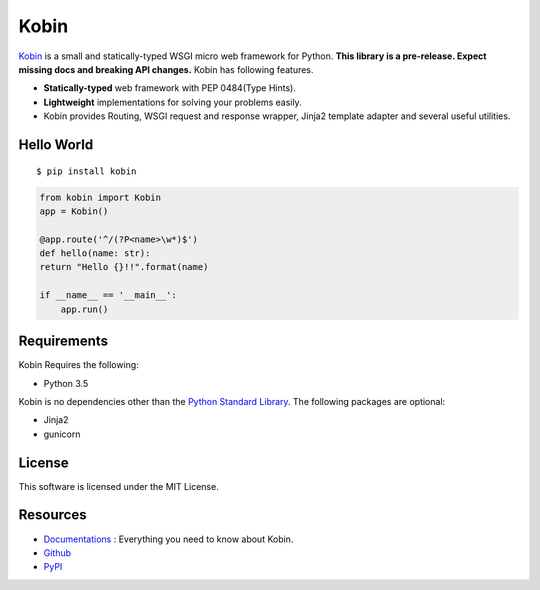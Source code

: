 =====
Kobin
=====

.. image:: https://travis-ci.org/c-bata/kobin.svg?branch=master
   :target: https://travis-ci.org/c-bata/kobin

.. image:: https://badge.fury.io/py/kobin.svg
   :target: https://badge.fury.io/py/kobin

.. image:: https://coveralls.io/repos/github/c-bata/kobin/badge.svg?branch=coveralls
   :target: https://coveralls.io/github/c-bata/kobin?branch=master

.. image:: https://codeclimate.com/github/c-bata/kobin/badges/gpa.svg
   :target: https://codeclimate.com/github/c-bata/kobin
   :alt: Code Climate

.. image:: https://readthedocs.org/projects/kobin/badge/?version=latest
   :target: http://kobin.readthedocs.org/en/latest/?badge=latest
   :alt: Documentation Status


`Kobin <https://kobin.readthedocs.org/>`_ is a small and statically-typed WSGI micro web framework for Python.
**This library is a pre-release. Expect missing docs and breaking API changes.**
Kobin has following features.

- **Statically-typed** web framework with PEP 0484(Type Hints).
- **Lightweight** implementations for solving your problems easily.
- Kobin provides Routing, WSGI request and response wrapper, Jinja2 template adapter and several useful utilities.


Hello World
===========

::

    $ pip install kobin


.. code-block:: python

    from kobin import Kobin
    app = Kobin()

    @app.route('^/(?P<name>\w*)$')
    def hello(name: str):
    return "Hello {}!!".format(name)

    if __name__ == '__main__':
        app.run()


Requirements
============

Kobin Requires the following:

- Python 3.5

Kobin is no dependencies other than the `Python Standard Library <https://docs.python.org/3/library/>`_.
The following packages are optional:

- Jinja2
- gunicorn


License
=======

This software is licensed under the MIT License.


Resources
=========

* `Documentations <https://kobin.readthedocs.org>`_ : Everything you need to know about Kobin.
* `Github <https://github.com/c-bata/kobin>`_
* `PyPI <https://pypi.python.org/pypi/kobin>`_
